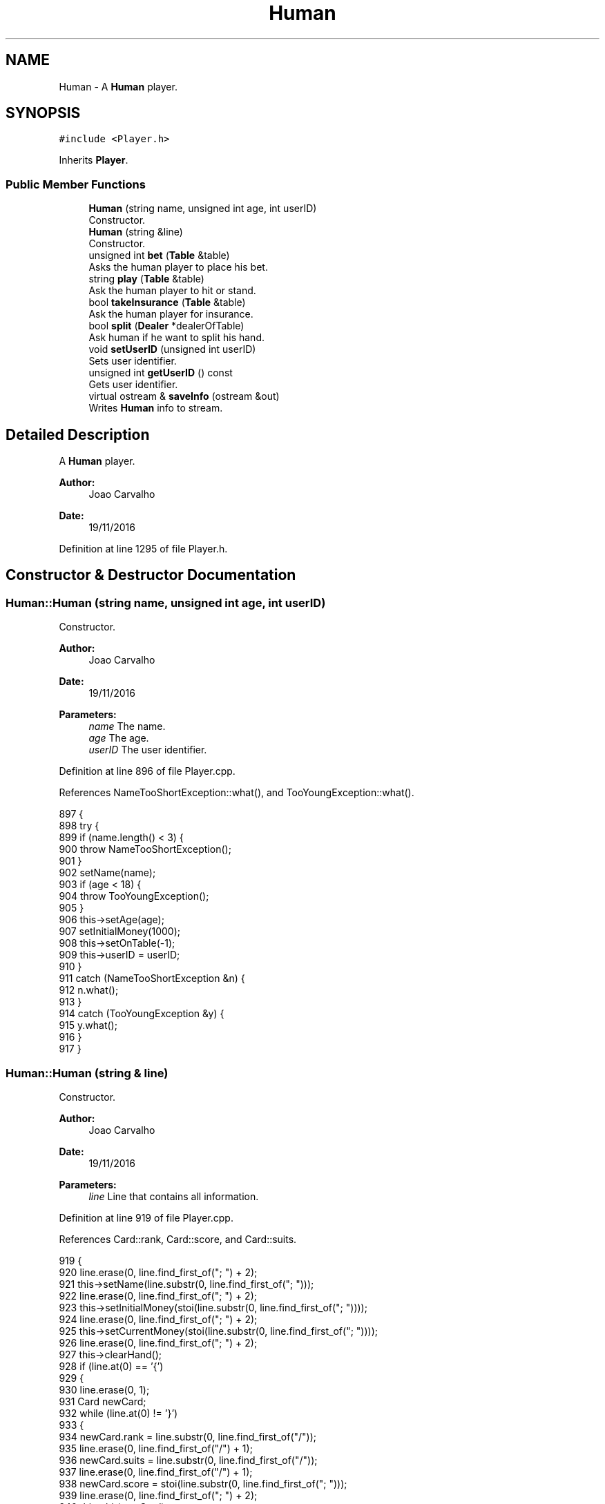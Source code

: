 .TH "Human" 3 "Sun Nov 20 2016" "Version 1.0.0.0" "Aeda-Casino" \" -*- nroff -*-
.ad l
.nh
.SH NAME
Human \- A \fBHuman\fP player\&.  

.SH SYNOPSIS
.br
.PP
.PP
\fC#include <Player\&.h>\fP
.PP
Inherits \fBPlayer\fP\&.
.SS "Public Member Functions"

.in +1c
.ti -1c
.RI "\fBHuman\fP (string name, unsigned int age, int userID)"
.br
.RI "Constructor\&. "
.ti -1c
.RI "\fBHuman\fP (string &line)"
.br
.RI "Constructor\&. "
.ti -1c
.RI "unsigned int \fBbet\fP (\fBTable\fP &table)"
.br
.RI "Asks the human player to place his bet\&. "
.ti -1c
.RI "string \fBplay\fP (\fBTable\fP &table)"
.br
.RI "Ask the human player to hit or stand\&. "
.ti -1c
.RI "bool \fBtakeInsurance\fP (\fBTable\fP &table)"
.br
.RI "Ask the human player for insurance\&. "
.ti -1c
.RI "bool \fBsplit\fP (\fBDealer\fP *dealerOfTable)"
.br
.RI "Ask human if he want to split his hand\&. "
.ti -1c
.RI "void \fBsetUserID\fP (unsigned int userID)"
.br
.RI "Sets user identifier\&. "
.ti -1c
.RI "unsigned int \fBgetUserID\fP () const"
.br
.RI "Gets user identifier\&. "
.ti -1c
.RI "virtual ostream & \fBsaveInfo\fP (ostream &out)"
.br
.RI "Writes \fBHuman\fP info to stream\&. "
.in -1c
.SH "Detailed Description"
.PP 
A \fBHuman\fP player\&. 


.PP
\fBAuthor:\fP
.RS 4
Joao Carvalho 
.RE
.PP
\fBDate:\fP
.RS 4
19/11/2016 
.RE
.PP

.PP
Definition at line 1295 of file Player\&.h\&.
.SH "Constructor & Destructor Documentation"
.PP 
.SS "Human::Human (string name, unsigned int age, int userID)"

.PP
Constructor\&. 
.PP
\fBAuthor:\fP
.RS 4
Joao Carvalho 
.RE
.PP
\fBDate:\fP
.RS 4
19/11/2016
.RE
.PP
\fBParameters:\fP
.RS 4
\fIname\fP The name\&. 
.br
\fIage\fP The age\&. 
.br
\fIuserID\fP The user identifier\&. 
.RE
.PP

.PP
Definition at line 896 of file Player\&.cpp\&.
.PP
References NameTooShortException::what(), and TooYoungException::what()\&.
.PP
.nf
897 {
898     try {
899         if (name\&.length() < 3) {
900             throw NameTooShortException();
901         }
902         setName(name);
903         if (age < 18) {
904             throw TooYoungException();
905         }
906         this->setAge(age);
907         setInitialMoney(1000);
908         this->setOnTable(-1);
909         this->userID = userID;
910     }
911     catch (NameTooShortException &n) {
912         n\&.what();
913     }
914     catch (TooYoungException &y) {
915         y\&.what();
916     }
917 }
.fi
.SS "Human::Human (string & line)"

.PP
Constructor\&. 
.PP
\fBAuthor:\fP
.RS 4
Joao Carvalho 
.RE
.PP
\fBDate:\fP
.RS 4
19/11/2016
.RE
.PP
\fBParameters:\fP
.RS 4
\fIline\fP Line that contains all information\&. 
.RE
.PP

.PP
Definition at line 919 of file Player\&.cpp\&.
.PP
References Card::rank, Card::score, and Card::suits\&.
.PP
.nf
919                           {
920     line\&.erase(0, line\&.find_first_of("; ") + 2);
921     this->setName(line\&.substr(0, line\&.find_first_of("; ")));
922     line\&.erase(0, line\&.find_first_of("; ") + 2);
923     this->setInitialMoney(stoi(line\&.substr(0, line\&.find_first_of("; "))));
924     line\&.erase(0, line\&.find_first_of("; ") + 2);
925     this->setCurrentMoney(stoi(line\&.substr(0, line\&.find_first_of("; "))));
926     line\&.erase(0, line\&.find_first_of("; ") + 2);
927     this->clearHand();
928     if (line\&.at(0) == '{')
929     {
930         line\&.erase(0, 1);
931         Card newCard;
932         while (line\&.at(0) != '}')
933         {
934             newCard\&.rank = line\&.substr(0, line\&.find_first_of("/"));
935             line\&.erase(0, line\&.find_first_of("/") + 1);
936             newCard\&.suits = line\&.substr(0, line\&.find_first_of("/"));
937             line\&.erase(0, line\&.find_first_of("/") + 1);
938             newCard\&.score = stoi(line\&.substr(0, line\&.find_first_of("; ")));
939             line\&.erase(0, line\&.find_first_of("; ") + 2);
940             this->hit(newCard);
941         }
942         line\&.erase(0, line\&.find_first_of("; ") + 2);
943     }
944     this->clearHand2();
945     if (line\&.at(0) == '{')
946     {
947         line\&.erase(0, 1);
948         Card newCard;
949         while (line\&.at(0) != '}')
950         {
951             newCard\&.rank = line\&.substr(0, line\&.find_first_of("/"));
952             line\&.erase(0, line\&.find_first_of("/") + 1);
953             newCard\&.suits = line\&.substr(0, line\&.find_first_of("/"));
954             line\&.erase(0, line\&.find_first_of("/") + 1);
955             newCard\&.score = stoi(line\&.substr(0, line\&.find_first_of("; ")));
956             line\&.erase(0, line\&.find_first_of("; ") + 2);
957             this->hit2(newCard);
958         }
959         line\&.erase(0, line\&.find_first_of("; ") + 2);
960     }
961     this->setRoundsPlayed(stoi(line\&.substr(0, line\&.find_first_of("; "))));
962     line\&.erase(0, line\&.find_first_of("; ") + 2);
963     this->setAge(stoi(line\&.substr(0, line\&.find_first_of("; "))));
964     line\&.erase(0, line\&.find_first_of("; ") + 2);
965     this->setOnTable(stoi(line\&.substr(0, line\&.find_first_of("; "))));
966     line\&.erase(0, line\&.find_first_of("; ") + 2);
967     this->setActualBet(stoi(line\&.substr(0, line\&.find_first_of("; "))));
968     line\&.erase(0, line\&.find_first_of("; ") + 2);
969     this->userID = stoi(line\&.substr(0, line\&.find_first_of("; ")));
970     line\&.erase(0, line\&.find_first_of("; ") + 2);
971 }
.fi
.SH "Member Function Documentation"
.PP 
.SS "unsigned int Human::bet (\fBTable\fP & table)\fC [virtual]\fP"

.PP
Asks the human player to place his bet\&. 
.PP
\fBAuthor:\fP
.RS 4
Joao Carvalho 
.RE
.PP
\fBDate:\fP
.RS 4
19/11/2016
.RE
.PP
\fBParameters:\fP
.RS 4
\fItable\fP The table\&.
.RE
.PP
\fBReturns:\fP
.RS 4
The human bet\&. 
.RE
.PP

.PP
Reimplemented from \fBPlayer\fP\&.
.PP
Definition at line 974 of file Player\&.cpp\&.
.PP
References Table::getMaxBet(), Table::getMinBet(), and readUnsignedIntBetween()\&.
.PP
.nf
975 {
976     float maxbet = getCurrentMoney();
977     if (maxbet < table\&.getMinBet()) {
978         return 0; //0 means kick the player from the table;
979     }
980     unsigned int betValue;
981     cout << "Your Turn " << getName() << "\n";
982     if (maxbet > table\&.getMaxBet())
983     {
984         maxbet = table\&.getMaxBet();
985     }
986     betValue = readUnsignedIntBetween(table\&.getMinBet(), maxbet);
987     this->setActualBet(betValue);
988     this->setCurrentMoney(this->getCurrentMoney() - betValue);
989     return betValue;
990 }
.fi
.SS "unsigned int Human::getUserID () const\fC [virtual]\fP"

.PP
Gets user identifier\&. 
.PP
\fBAuthor:\fP
.RS 4
Joao Carvalho 
.RE
.PP
\fBDate:\fP
.RS 4
19/11/2016
.RE
.PP
\fBReturns:\fP
.RS 4
User identifier\&. 
.RE
.PP

.PP
Reimplemented from \fBPlayer\fP\&.
.PP
Definition at line 885 of file Player\&.cpp\&.
.PP
Referenced by Table::play()\&.
.PP
.nf
885                                     {
886     return this->userID;
887 }
.fi
.SS "string Human::play (\fBTable\fP & table)\fC [virtual]\fP"

.PP
Ask the human player to hit or stand\&. 
.PP
\fBAuthor:\fP
.RS 4
Joao Carvalho 
.RE
.PP
\fBDate:\fP
.RS 4
19/11/2016
.RE
.PP
\fBParameters:\fP
.RS 4
\fItable\fP The table\&.
.RE
.PP
\fBReturns:\fP
.RS 4
A string: 'hit' or 'stand'; 
.RE
.PP

.PP
Implements \fBPlayer\fP\&.
.PP
Definition at line 992 of file Player\&.cpp\&.
.PP
References Dealer::discard(), Table::getDealer(), getHumanPlay(), and Table::getPlayers()\&.
.PP
.nf
993 {
994     if (getHandScore() >= 21)
995     {
996         return "stand";
997     }
998     string option;
999     cout << "Your Turn -> In your hand you have the following:\n";
1000     for (size_t i = 0; i < getHandSize(); i++)
1001     {
1002         cout << getHand()\&.at(i)\&.rank << " of " << getHand()\&.at(i)\&.suits << "\n";
1003     }
1004     cout << "Current hand score-> " << getHandScore() << "\n";
1005     cout << "Current money-> " << getCurrentMoney() << "\n";
1006     cout << "To hit write 'hit' to stand write 'stand' : ";
1007     option = getHumanPlay();
1008     if (option == "hit")
1009     {
1010         hit(table\&.getDealer()->discard(table\&.getPlayers()));
1011     }
1012     return option;
1013 }
.fi
.SS "ostream & Human::saveInfo (ostream & out)\fC [virtual]\fP"

.PP
Writes \fBHuman\fP info to stream\&. 
.PP
\fBAuthor:\fP
.RS 4
Joao Carvalho 
.RE
.PP
\fBDate:\fP
.RS 4
19/11/2016
.RE
.PP
\fBParameters:\fP
.RS 4
\fIout\fP ostream in which \fBHuman\fP info will be saved\&. 
.RE
.PP
\fBReturns:\fP
.RS 4
\fBHuman\fP info in a ostream\&. 
.RE
.PP

.PP
Reimplemented from \fBPlayer\fP\&.
.PP
Definition at line 889 of file Player\&.cpp\&.
.PP
References Player::saveInfo()\&.
.PP
.nf
889                                        {
890     out << "3; ";
891     Player::saveInfo(out);
892     out << userID << "; ";
893     return out;
894 }
.fi
.SS "void Human::setUserID (unsigned int userID)\fC [virtual]\fP"

.PP
Sets user identifier\&. 
.PP
\fBAuthor:\fP
.RS 4
Joao Carvalho 
.RE
.PP
\fBDate:\fP
.RS 4
19/11/2016
.RE
.PP
\fBParameters:\fP
.RS 4
\fIuserID\fP New user identifier\&. 
.RE
.PP

.PP
Reimplemented from \fBPlayer\fP\&.
.PP
Definition at line 881 of file Player\&.cpp\&.
.PP
.nf
881                                          {
882     this->userID = userID;
883 }
.fi
.SS "bool Human::split (\fBDealer\fP * dealerOfTable)\fC [virtual]\fP"

.PP
Ask human if he want to split his hand\&. 
.PP
\fBAuthor:\fP
.RS 4
Joao Carvalho 
.RE
.PP
\fBDate:\fP
.RS 4
19/11/2016
.RE
.PP
\fBParameters:\fP
.RS 4
\fIdealerOfTable\fP Pointer to the dealer of the table\&.
.RE
.PP
\fBReturns:\fP
.RS 4
True if human splits, false otherwise\&. 
.RE
.PP

.PP
Reimplemented from \fBPlayer\fP\&.
.PP
Definition at line 864 of file Player\&.cpp\&.
.PP
References readBinary()\&.
.PP
.nf
864                                        {
865     unsigned int split;
866     vector<Card> hand = getHand();
867     if (hand\&.at(0) == hand\&.at(1)) {
868         cout << "Do you want split?\n 0 - No    1 - Yes\n";
869         split = readBinary();
870         vector<Card> hand = getHand();
871 
872         if (split == 1) {
873             removeCardFromFirstHandAndSetItOnSecondHand();
874             return true;
875         }
876     }
877     return false;
878     
879 }
.fi
.SS "bool Human::takeInsurance (\fBTable\fP & table)\fC [virtual]\fP"

.PP
Ask the human player for insurance\&. 
.PP
\fBAuthor:\fP
.RS 4
Joao Carvalho 
.RE
.PP
\fBDate:\fP
.RS 4
19/11/2016
.RE
.PP
\fBParameters:\fP
.RS 4
\fItable\fP The table\&.
.RE
.PP
\fBReturns:\fP
.RS 4
True if human takes insurance, false if it does not\&. 
.RE
.PP

.PP
Reimplemented from \fBPlayer\fP\&.
.PP
Definition at line 850 of file Player\&.cpp\&.
.PP
References readBinary()\&.
.PP
.nf
850                                       {
851     unsigned int insurance;
852     cout << "Do you want insurance?\n 0 - No    1 - Yes\n";
853     insurance=readBinary();
854 
855     if(insurance == 1){
856         insurance = bet(table)/2;
857         setCurrentMoney(getCurrentMoney() - insurance);
858         return true;
859     }
860 
861     return false;
862 }
.fi


.SH "Author"
.PP 
Generated automatically by Doxygen for Aeda-Casino from the source code\&.
